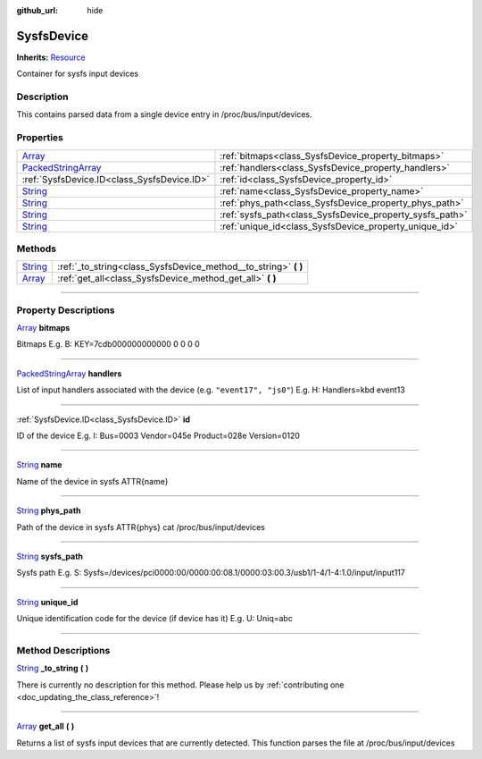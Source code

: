 :github_url: hide

.. DO NOT EDIT THIS FILE!!!
.. Generated automatically from Godot engine sources.
.. Generator: https://github.com/godotengine/godot/tree/master/doc/tools/make_rst.py.
.. XML source: https://github.com/godotengine/godot/tree/master/api/classes/SysfsDevice.xml.

.. _class_SysfsDevice:

SysfsDevice
===========

**Inherits:** `Resource <https://docs.godotengine.org/en/stable/classes/class_resource.html>`_

Container for sysfs input devices

.. rst-class:: classref-introduction-group

Description
-----------

This contains parsed data from a single device entry in /proc/bus/input/devices.

.. rst-class:: classref-reftable-group

Properties
----------

.. table::
   :widths: auto

   +----------------------------------------------------------------------------------------------------+----------------------------------------------------------+
   | `Array <https://docs.godotengine.org/en/stable/classes/class_array.html>`_                         | :ref:`bitmaps<class_SysfsDevice_property_bitmaps>`       |
   +----------------------------------------------------------------------------------------------------+----------------------------------------------------------+
   | `PackedStringArray <https://docs.godotengine.org/en/stable/classes/class_packedstringarray.html>`_ | :ref:`handlers<class_SysfsDevice_property_handlers>`     |
   +----------------------------------------------------------------------------------------------------+----------------------------------------------------------+
   | :ref:`SysfsDevice.ID<class_SysfsDevice.ID>`                                                        | :ref:`id<class_SysfsDevice_property_id>`                 |
   +----------------------------------------------------------------------------------------------------+----------------------------------------------------------+
   | `String <https://docs.godotengine.org/en/stable/classes/class_string.html>`_                       | :ref:`name<class_SysfsDevice_property_name>`             |
   +----------------------------------------------------------------------------------------------------+----------------------------------------------------------+
   | `String <https://docs.godotengine.org/en/stable/classes/class_string.html>`_                       | :ref:`phys_path<class_SysfsDevice_property_phys_path>`   |
   +----------------------------------------------------------------------------------------------------+----------------------------------------------------------+
   | `String <https://docs.godotengine.org/en/stable/classes/class_string.html>`_                       | :ref:`sysfs_path<class_SysfsDevice_property_sysfs_path>` |
   +----------------------------------------------------------------------------------------------------+----------------------------------------------------------+
   | `String <https://docs.godotengine.org/en/stable/classes/class_string.html>`_                       | :ref:`unique_id<class_SysfsDevice_property_unique_id>`   |
   +----------------------------------------------------------------------------------------------------+----------------------------------------------------------+

.. rst-class:: classref-reftable-group

Methods
-------

.. table::
   :widths: auto

   +------------------------------------------------------------------------------+--------------------------------------------------------------------+
   | `String <https://docs.godotengine.org/en/stable/classes/class_string.html>`_ | :ref:`_to_string<class_SysfsDevice_method__to_string>` **(** **)** |
   +------------------------------------------------------------------------------+--------------------------------------------------------------------+
   | `Array <https://docs.godotengine.org/en/stable/classes/class_array.html>`_   | :ref:`get_all<class_SysfsDevice_method_get_all>` **(** **)**       |
   +------------------------------------------------------------------------------+--------------------------------------------------------------------+

.. rst-class:: classref-section-separator

----

.. rst-class:: classref-descriptions-group

Property Descriptions
---------------------

.. _class_SysfsDevice_property_bitmaps:

.. rst-class:: classref-property

`Array <https://docs.godotengine.org/en/stable/classes/class_array.html>`_ **bitmaps**

Bitmaps E.g. B: KEY=7cdb000000000000 0 0 0 0

.. rst-class:: classref-item-separator

----

.. _class_SysfsDevice_property_handlers:

.. rst-class:: classref-property

`PackedStringArray <https://docs.godotengine.org/en/stable/classes/class_packedstringarray.html>`_ **handlers**

List of input handlers associated with the device (e.g. ``"event17", "js0"``) E.g. H: Handlers=kbd event13

.. rst-class:: classref-item-separator

----

.. _class_SysfsDevice_property_id:

.. rst-class:: classref-property

:ref:`SysfsDevice.ID<class_SysfsDevice.ID>` **id**

ID of the device E.g. I: Bus=0003 Vendor=045e Product=028e Version=0120

.. rst-class:: classref-item-separator

----

.. _class_SysfsDevice_property_name:

.. rst-class:: classref-property

`String <https://docs.godotengine.org/en/stable/classes/class_string.html>`_ **name**

Name of the device in sysfs ATTR{name}

.. rst-class:: classref-item-separator

----

.. _class_SysfsDevice_property_phys_path:

.. rst-class:: classref-property

`String <https://docs.godotengine.org/en/stable/classes/class_string.html>`_ **phys_path**

Path of the device in sysfs ATTR{phys} cat /proc/bus/input/devices

.. rst-class:: classref-item-separator

----

.. _class_SysfsDevice_property_sysfs_path:

.. rst-class:: classref-property

`String <https://docs.godotengine.org/en/stable/classes/class_string.html>`_ **sysfs_path**

Sysfs path E.g. S: Sysfs=/devices/pci0000:00/0000:00:08.1/0000:03:00.3/usb1/1-4/1-4:1.0/input/input117

.. rst-class:: classref-item-separator

----

.. _class_SysfsDevice_property_unique_id:

.. rst-class:: classref-property

`String <https://docs.godotengine.org/en/stable/classes/class_string.html>`_ **unique_id**

Unique identification code for the device (if device has it) E.g. U: Uniq=abc

.. rst-class:: classref-section-separator

----

.. rst-class:: classref-descriptions-group

Method Descriptions
-------------------

.. _class_SysfsDevice_method__to_string:

.. rst-class:: classref-method

`String <https://docs.godotengine.org/en/stable/classes/class_string.html>`_ **_to_string** **(** **)**

.. container:: contribute

	There is currently no description for this method. Please help us by :ref:`contributing one <doc_updating_the_class_reference>`!

.. rst-class:: classref-item-separator

----

.. _class_SysfsDevice_method_get_all:

.. rst-class:: classref-method

`Array <https://docs.godotengine.org/en/stable/classes/class_array.html>`_ **get_all** **(** **)**

Returns a list of sysfs input devices that are currently detected. This function parses the file at /proc/bus/input/devices

.. |virtual| replace:: :abbr:`virtual (This method should typically be overridden by the user to have any effect.)`
.. |const| replace:: :abbr:`const (This method has no side effects. It doesn't modify any of the instance's member variables.)`
.. |vararg| replace:: :abbr:`vararg (This method accepts any number of arguments after the ones described here.)`
.. |constructor| replace:: :abbr:`constructor (This method is used to construct a type.)`
.. |static| replace:: :abbr:`static (This method doesn't need an instance to be called, so it can be called directly using the class name.)`
.. |operator| replace:: :abbr:`operator (This method describes a valid operator to use with this type as left-hand operand.)`
.. |bitfield| replace:: :abbr:`BitField (This value is an integer composed as a bitmask of the following flags.)`
